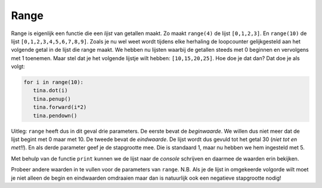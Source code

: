 Range
:::::

Range is eigenlijk een functie die een *lijst* van getallen maakt. Zo maakt ``range(4)`` de lijst ``[0,1,2,3]``. En ``range(10)`` de lijst ``[0,1,2,3,4,5,6,7,8,9]``. Zoals je nu wel weet wordt tijdens elke herhaling de loopcounter gelijkgesteld aan het volgende getal in de lijst die range maakt. We hebben nu lijsten waarbij de getallen steeds met 0 beginnen en vervolgens met 1 toenemen. Maar stel dat je het volgende lijstje wilt hebben: ``[10,15,20,25]``. Hoe doe je dat dan? Dat doe je als volgt:

.. code-block:: python

   for i in range(10):
      tina.dot(i)
      tina.penup()
      tina.forward(i*2)
      tina.pendown()

Uitleg: ``range`` heeft dus in dit geval drie parameters. De eerste bevat de *beginwaarde*. We willen dus niet meer dat de lijst begint met 0 maar met 10. De tweede bevat de *eindwaarde*. De lijst wordt dus gevuld tot het getal 30 (*niet tot en met!!*). En als derde parameter geef je de stapgrootte mee. Die is standaard 1, maar nu hebben we hem ingesteld met 5.

.. activecode:: vb-counters-range
   :caption: range(<beginwaarde>, <eindwaarde>, <stapgrootte>)
   :nocodelens:
   :language: python

   print( range(10, 30, 5) )


Met behulp van de functie ``print`` kunnen we de lijst naar de *console* schrijven en daarmee de waarden erin bekijken.

Probeer andere waarden in te vullen voor de parameters van ``range``. N.B. Als je de lijst in omgekeerde volgorde wilt moet je niet alleen de begin en eindwaarden omdraaien maar dan is natuurlijk ook een negatieve stapgrootte nodig!
